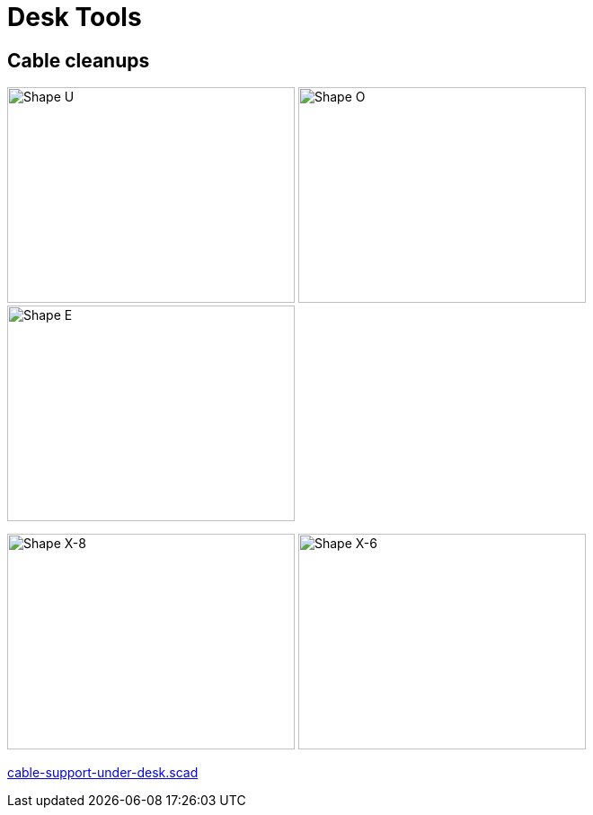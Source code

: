 = Desk Tools

== Cable cleanups

image:cable-support-under-desk-U.png[Shape U,320,240]
image:cable-support-under-desk-O.png[Shape O,320,240]
image:cable-support-under-desk-E.png[Shape E,320,240]

image:cable-support-under-desk-X-8.png[Shape X-8,320,240]
image:cable-support-under-desk-X-6.png[Shape X-6,320,240]

link:cable-support-under-desk.scad[cable-support-under-desk.scad]

